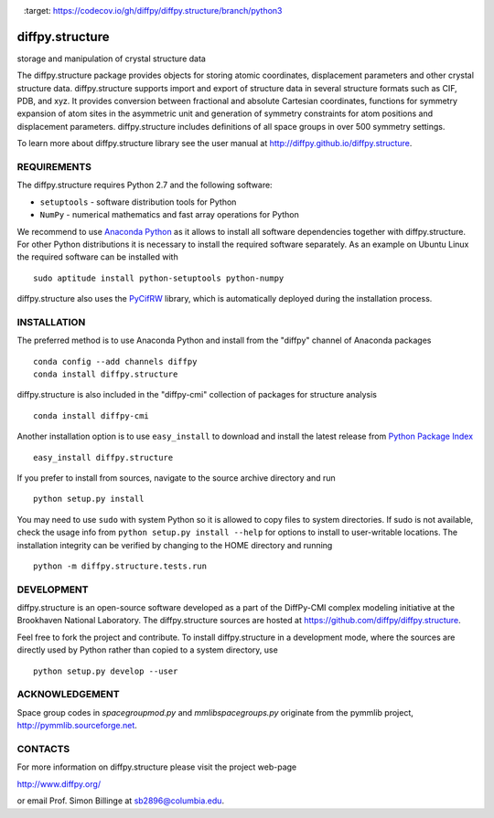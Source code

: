 .. image:: https://travis-ci.org/diffpy/diffpy.structure.svg?branch=python3
   :target: https://travis-ci.org/diffpy/diffpy.structure

.. image:: https://codecov.io/gh/diffpy/diffpy.structure/branch/python3/graph/badge.svg
   :target: https://codecov.io/gh/diffpy/diffpy.structure/branch/python3


diffpy.structure
========================================================================

storage and manipulation of crystal structure data

The diffpy.structure package provides objects for storing atomic
coordinates, displacement parameters and other crystal structure data.
diffpy.structure supports import and export of structure data in several
structure formats such as CIF, PDB, and xyz.  It provides conversion
between fractional and absolute Cartesian coordinates, functions for
symmetry expansion of atom sites in the asymmetric unit and generation
of symmetry constraints for atom positions and displacement parameters.
diffpy.structure includes definitions of all space groups in over 500
symmetry settings.

To learn more about diffpy.structure library see the
user manual at http://diffpy.github.io/diffpy.structure.


REQUIREMENTS
------------------------------------------------------------------------

The diffpy.structure requires Python 2.7 and the following software:

* ``setuptools`` - software distribution tools for Python
* ``NumPy`` - numerical mathematics and fast array operations for Python

We recommend to use `Anaconda Python <https://www.continuum.io/downloads>`_
as it allows to install all software dependencies together with
diffpy.structure.  For other Python distributions it is necessary to
install the required software separately.  As an example on Ubuntu
Linux the required software can be installed with ::

   sudo aptitude install python-setuptools python-numpy

diffpy.structure also uses the
`PyCifRW <https://bitbucket.org/jamesrhester/pycifrw>`_
library, which is automatically deployed during the
installation process.


INSTALLATION
------------------------------------------------------------------------

The preferred method is to use Anaconda Python and install from the
"diffpy" channel of Anaconda packages ::

   conda config --add channels diffpy
   conda install diffpy.structure

diffpy.structure is also included in the "diffpy-cmi" collection
of packages for structure analysis ::

   conda install diffpy-cmi

Another installation option is to use ``easy_install`` to download and
install the latest release from
`Python Package Index <https://pypi.python.org>`_ ::

   easy_install diffpy.structure

If you prefer to install from sources, navigate to the source archive
directory and run ::

   python setup.py install

You may need to use ``sudo`` with system Python so it is allowed to
copy files to system directories.  If sudo is not available, check
the usage info from ``python setup.py install --help`` for options to
install to user-writable locations.  The installation integrity can be
verified by changing to the HOME directory and running ::

   python -m diffpy.structure.tests.run


DEVELOPMENT
------------------------------------------------------------------------

diffpy.structure is an open-source software developed as a part of the
DiffPy-CMI complex modeling initiative at the Brookhaven National
Laboratory.  The diffpy.structure sources are hosted at
https://github.com/diffpy/diffpy.structure.

Feel free to fork the project and contribute.  To install diffpy.structure
in a development mode, where the sources are directly used by Python
rather than copied to a system directory, use ::

   python setup.py develop --user


ACKNOWLEDGEMENT
------------------------------------------------------------------------

Space group codes in *spacegroupmod.py* and *mmlibspacegroups.py*
originate from the pymmlib project, http://pymmlib.sourceforge.net.


CONTACTS
------------------------------------------------------------------------

For more information on diffpy.structure please visit the project web-page

http://www.diffpy.org/

or email Prof. Simon Billinge at sb2896@columbia.edu.
